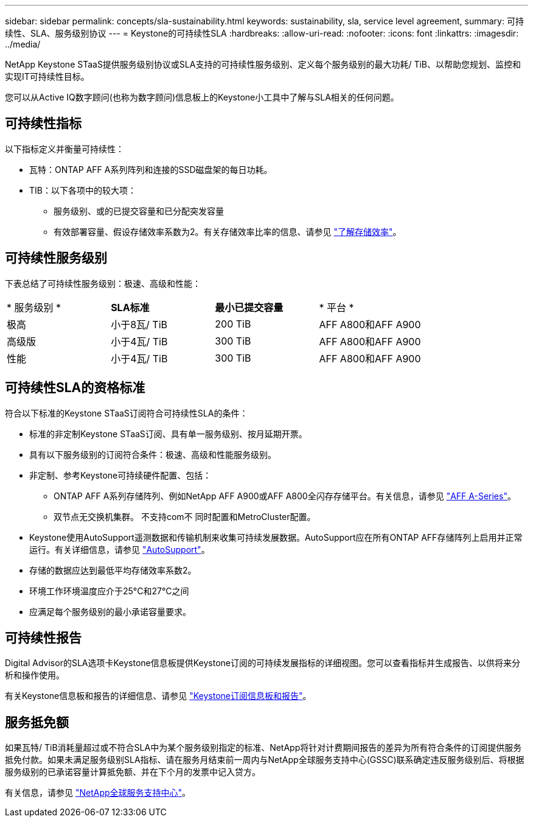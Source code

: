 ---
sidebar: sidebar 
permalink: concepts/sla-sustainability.html 
keywords: sustainability, sla, service level agreement, 
summary: 可持续性、SLA、服务级别协议 
---
= Keystone的可持续性SLA
:hardbreaks:
:allow-uri-read: 
:nofooter: 
:icons: font
:linkattrs: 
:imagesdir: ../media/


[role="lead"]
NetApp Keystone STaaS提供服务级别协议或SLA支持的可持续性服务级别、定义每个服务级别的最大功耗/ TiB、以帮助您规划、监控和实现IT可持续性目标。

您可以从Active IQ数字顾问(也称为数字顾问)信息板上的Keystone小工具中了解与SLA相关的任何问题。



== 可持续性指标

以下指标定义并衡量可持续性：

* 瓦特：ONTAP AFF A系列阵列和连接的SSD磁盘架的每日功耗。
* TIB：以下各项中的较大项：
+
** 服务级别、或的已提交容量和已分配突发容量
** 有效部署容量、假设存储效率系数为2。有关存储效率比率的信息、请参见 https://docs.netapp.com/us-en/active-iq/concept_overview_storage_efficiency.html["了解存储效率"^]。






== 可持续性服务级别

下表总结了可持续性服务级别：极速、高级和性能：

|===


| * 服务级别 * | *SLA标准* | *最小已提交容量* | * 平台 * 


 a| 
极高
| 小于8瓦/ TiB | 200 TiB | AFF A800和AFF A900 


 a| 
高级版
| 小于4瓦/ TiB | 300 TiB | AFF A800和AFF A900 


 a| 
性能
| 小于4瓦/ TiB | 300 TiB | AFF A800和AFF A900 
|===


== 可持续性SLA的资格标准

符合以下标准的Keystone STaaS订阅符合可持续性SLA的条件：

* 标准的非定制Keystone STaaS订阅、具有单一服务级别、按月延期开票。
* 具有以下服务级别的订阅符合条件：极速、高级和性能服务级别。
* 非定制、参考Keystone可持续硬件配置、包括：
+
** ONTAP AFF A系列存储阵列、例如NetApp AFF A900或AFF A800全闪存存储平台。有关信息，请参见 https://www.netapp.com/data-storage/aff-a-series["AFF A-Series"^]。
** 双节点无交换机集群。
不支持com不 同时配置和MetroCluster配置。


* Keystone使用AutoSupport遥测数据和传输机制来收集可持续发展数据。AutoSupport应在所有ONTAP AFF存储阵列上启用并正常运行。有关详细信息，请参见 https://docs.netapp.com/us-en/active-iq/concept_autosupport.html["AutoSupport"^]。
* 存储的数据应达到最低平均存储效率系数2。
* 环境工作环境温度应介于25°C和27°C之间
* 应满足每个服务级别的最小承诺容量要求。




== 可持续性报告

Digital Advisor的SLA选项卡Keystone信息板提供Keystone订阅的可持续发展指标的详细视图。您可以查看指标并生成报告、以供将来分析和操作使用。

有关Keystone信息板和报告的详细信息、请参见 link:../integrations/aiq-keystone-details.html["Keystone订阅信息板和报告"]。



== 服务抵免额

如果瓦特/ TiB消耗量超过或不符合SLA中为某个服务级别指定的标准、NetApp将针对计费期间报告的差异为所有符合条件的订阅提供服务抵免付款。如果未满足服务级别SLA指标、请在服务月结束前一周内与NetApp全球服务支持中心(GSSC)联系确定违反服务级别后、将根据服务级别的已承诺容量计算抵免额、并在下个月的发票中记入贷方。

有关信息，请参见 link:../concepts/gssc.html["NetApp全球服务支持中心"]。
